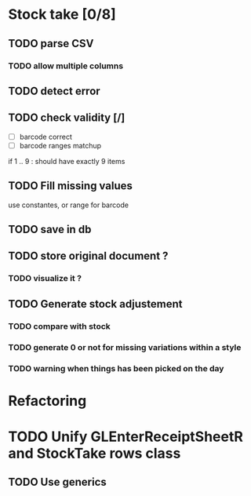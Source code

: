 * Stock take [0/8]
** TODO  parse CSV
*** TODO allow multiple columns
** TODO detect error
** TODO check validity [/]
- [ ] barcode correct
- [ ] barcode ranges matchup
if 1 .. 9 : should have exactly 9 items
** TODO Fill missing values
use constantes, or range for barcode
** TODO save in db
** TODO store original document ?
*** TODO visualize it ?
** TODO Generate stock adjustement
*** TODO compare with stock
*** TODO generate 0 or not for missing variations within a style
*** TODO warning when things has been picked on the day
* Refactoring
* TODO Unify GLEnterReceiptSheetR and StockTake rows class
** TODO Use generics 

